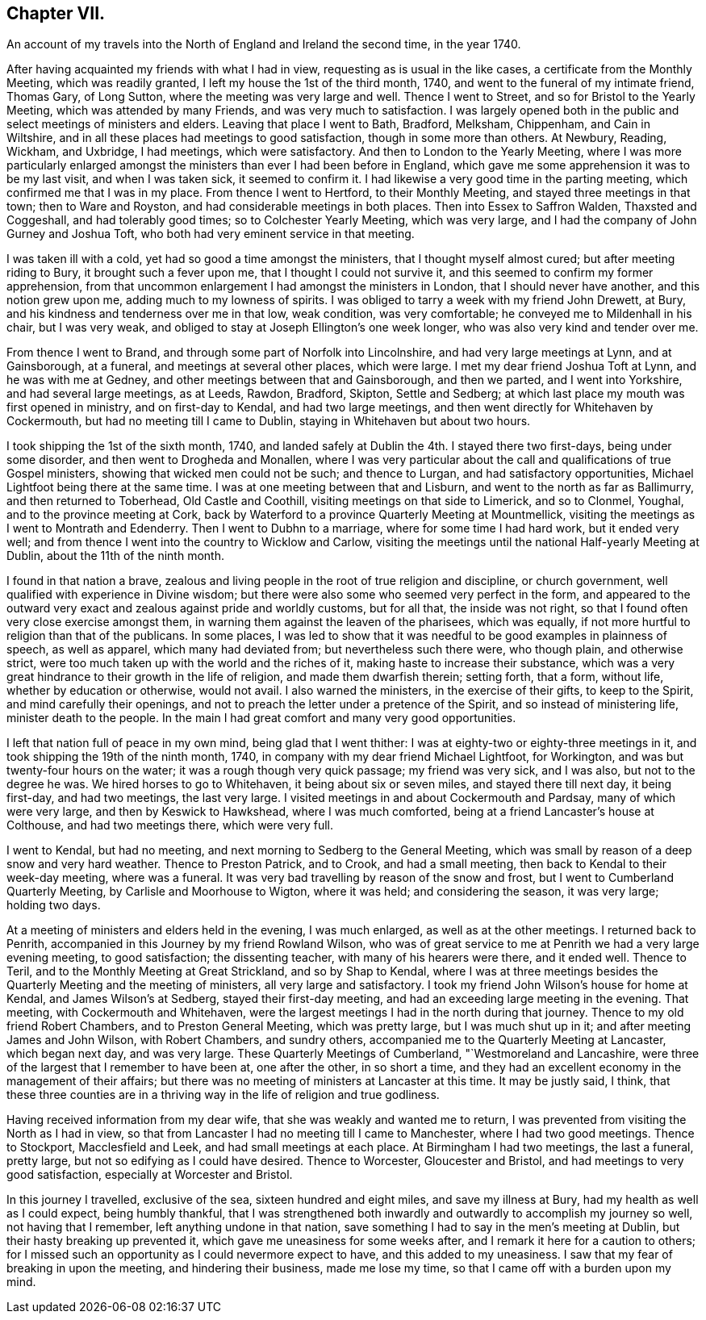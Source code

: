 == Chapter VII.

[.chapter-subtitle--blurb]
An account of my travels into the North of England and Ireland the second time,
in the year 1740.

After having acquainted my friends with what I had in view,
requesting as is usual in the like cases, a certificate from the Monthly Meeting,
which was readily granted, I left my house the 1st of the third month, 1740,
and went to the funeral of my intimate friend, Thomas Gary, of Long Sutton,
where the meeting was very large and well.
Thence I went to Street, and so for Bristol to the Yearly Meeting,
which was attended by many Friends, and was very much to satisfaction.
I was largely opened both in the public and select meetings of ministers and elders.
Leaving that place I went to Bath, Bradford, Melksham, Chippenham, and Cain in Wiltshire,
and in all these places had meetings to good satisfaction,
though in some more than others.
At Newbury, Reading, Wickham, and Uxbridge, I had meetings, which were satisfactory.
And then to London to the Yearly Meeting,
where I was more particularly enlarged amongst the
ministers than ever I had been before in England,
which gave me some apprehension it was to be my last visit, and when I was taken sick,
it seemed to confirm it.
I had likewise a very good time in the parting meeting,
which confirmed me that I was in my place.
From thence I went to Hertford, to their Monthly Meeting,
and stayed three meetings in that town; then to Ware and Royston,
and had considerable meetings in both places.
Then into Essex to Saffron Walden, Thaxsted and Coggeshall, and had tolerably good times;
so to Colchester Yearly Meeting, which was very large,
and I had the company of John Gurney and Joshua Toft,
who both had very eminent service in that meeting.

I was taken ill with a cold, yet had so good a time amongst the ministers,
that I thought myself almost cured; but after meeting riding to Bury,
it brought such a fever upon me, that I thought I could not survive it,
and this seemed to confirm my former apprehension,
from that uncommon enlargement I had amongst the ministers in London,
that I should never have another, and this notion grew upon me,
adding much to my lowness of spirits.
I was obliged to tarry a week with my friend John Drewett, at Bury,
and his kindness and tenderness over me in that low, weak condition,
was very comfortable; he conveyed me to Mildenhall in his chair, but I was very weak,
and obliged to stay at Joseph Ellington`'s one week longer,
who was also very kind and tender over me.

From thence I went to Brand, and through some part of Norfolk into Lincolnshire,
and had very large meetings at Lynn, and at Gainsborough, at a funeral,
and meetings at several other places, which were large.
I met my dear friend Joshua Toft at Lynn, and he was with me at Gedney,
and other meetings between that and Gainsborough, and then we parted,
and I went into Yorkshire, and had several large meetings, as at Leeds, Rawdon, Bradford,
Skipton, Settle and Sedberg; at which last place my mouth was first opened in ministry,
and on first-day to Kendal, and had two large meetings,
and then went directly for Whitehaven by Cockermouth,
but had no meeting till I came to Dublin, staying in Whitehaven but about two hours.

I took shipping the 1st of the sixth month, 1740,
and landed safely at Dublin the 4th. I stayed there two first-days,
being under some disorder, and then went to Drogheda and Monallen,
where I was very particular about the call and qualifications of true Gospel ministers,
showing that wicked men could not be such; and thence to Lurgan,
and had satisfactory opportunities, Michael Lightfoot being there at the same time.
I was at one meeting between that and Lisburn,
and went to the north as far as Ballimurry, and then returned to Toberhead,
Old Castle and Coothill, visiting meetings on that side to Limerick, and so to Clonmel,
Youghal, and to the province meeting at Cork,
back by Waterford to a province Quarterly Meeting at Mountmellick,
visiting the meetings as I went to Montrath and Edenderry.
Then I went to Dubhn to a marriage, where for some time I had hard work,
but it ended very well; and from thence I went into the country to Wicklow and Carlow,
visiting the meetings until the national Half-yearly Meeting at Dublin,
about the 11th of the ninth month.

I found in that nation a brave,
zealous and living people in the root of true religion and discipline,
or church government, well qualified with experience in Divine wisdom;
but there were also some who seemed very perfect in the form,
and appeared to the outward very exact and zealous against pride and worldly customs,
but for all that, the inside was not right,
so that I found often very close exercise amongst them,
in warning them against the leaven of the pharisees, which was equally,
if not more hurtful to religion than that of the publicans.
In some places,
I was led to show that it was needful to be good examples in plainness of speech,
as well as apparel, which many had deviated from; but nevertheless such there were,
who though plain, and otherwise strict,
were too much taken up with the world and the riches of it,
making haste to increase their substance,
which was a very great hindrance to their growth in the life of religion,
and made them dwarfish therein; setting forth, that a form, without life,
whether by education or otherwise, would not avail.
I also warned the ministers, in the exercise of their gifts, to keep to the Spirit,
and mind carefully their openings,
and not to preach the letter under a pretence of the Spirit,
and so instead of ministering life, minister death to the people.
In the main I had great comfort and many very good opportunities.

I left that nation full of peace in my own mind, being glad that I went thither:
I was at eighty-two or eighty-three meetings in it,
and took shipping the 19th of the ninth month, 1740,
in company with my dear friend Michael Lightfoot, for Workington,
and was but twenty-four hours on the water; it was a rough though very quick passage;
my friend was very sick, and I was also, but not to the degree he was.
We hired horses to go to Whitehaven, it being about six or seven miles,
and stayed there till next day, it being first-day, and had two meetings,
the last very large.
I visited meetings in and about Cockermouth and Pardsay, many of which were very large,
and then by Keswick to Hawkshead, where I was much comforted,
being at a friend Lancaster`'s house at Colthouse, and had two meetings there,
which were very full.

I went to Kendal, but had no meeting, and next morning to Sedberg to the General Meeting,
which was small by reason of a deep snow and very hard weather.
Thence to Preston Patrick, and to Crook, and had a small meeting,
then back to Kendal to their week-day meeting, where was a funeral.
It was very bad travelling by reason of the snow and frost,
but I went to Cumberland Quarterly Meeting, by Carlisle and Moorhouse to Wigton,
where it was held; and considering the season, it was very large; holding two days.

At a meeting of ministers and elders held in the evening, I was much enlarged,
as well as at the other meetings.
I returned back to Penrith, accompanied in this Journey by my friend Rowland Wilson,
who was of great service to me at Penrith we had a very large evening meeting,
to good satisfaction; the dissenting teacher, with many of his hearers were there,
and it ended well.
Thence to Teril, and to the Monthly Meeting at Great Strickland,
and so by Shap to Kendal,
where I was at three meetings besides the Quarterly Meeting and the meeting of ministers,
all very large and satisfactory.
I took my friend John Wilson`'s house for home at Kendal, and James Wilson`'s at Sedberg,
stayed their first-day meeting, and had an exceeding large meeting in the evening.
That meeting, with Cockermouth and Whitehaven,
were the largest meetings I had in the north during that journey.
Thence to my old friend Robert Chambers, and to Preston General Meeting,
which was pretty large, but I was much shut up in it;
and after meeting James and John Wilson, with Robert Chambers, and sundry others,
accompanied me to the Quarterly Meeting at Lancaster, which began next day,
and was very large.
These Quarterly Meetings of Cumberland, "`Westmoreland and Lancashire,
were three of the largest that I remember to have been at, one after the other,
in so short a time, and they had an excellent economy in the management of their affairs;
but there was no meeting of ministers at Lancaster at this time.
It may be justly said, I think,
that these three counties are in a thriving way in the life of religion and true godliness.

Having received information from my dear wife,
that she was weakly and wanted me to return,
I was prevented from visiting the North as I had in view,
so that from Lancaster I had no meeting till I came to Manchester,
where I had two good meetings.
Thence to Stockport, Macclesfield and Leek, and had small meetings at each place.
At Birmingham I had two meetings, the last a funeral, pretty large,
but not so edifying as I could have desired.
Thence to Worcester, Gloucester and Bristol, and had meetings to very good satisfaction,
especially at Worcester and Bristol.

In this journey I travelled, exclusive of the sea, sixteen hundred and eight miles,
and save my illness at Bury, had my health as well as I could expect,
being humbly thankful,
that I was strengthened both inwardly and outwardly to accomplish my journey so well,
not having that I remember, left anything undone in that nation,
save something I had to say in the men`'s meeting at Dublin,
but their hasty breaking up prevented it, which gave me uneasiness for some weeks after,
and I remark it here for a caution to others;
for I missed such an opportunity as I could nevermore expect to have,
and this added to my uneasiness.
I saw that my fear of breaking in upon the meeting, and hindering their business,
made me lose my time, so that I came off with a burden upon my mind.
